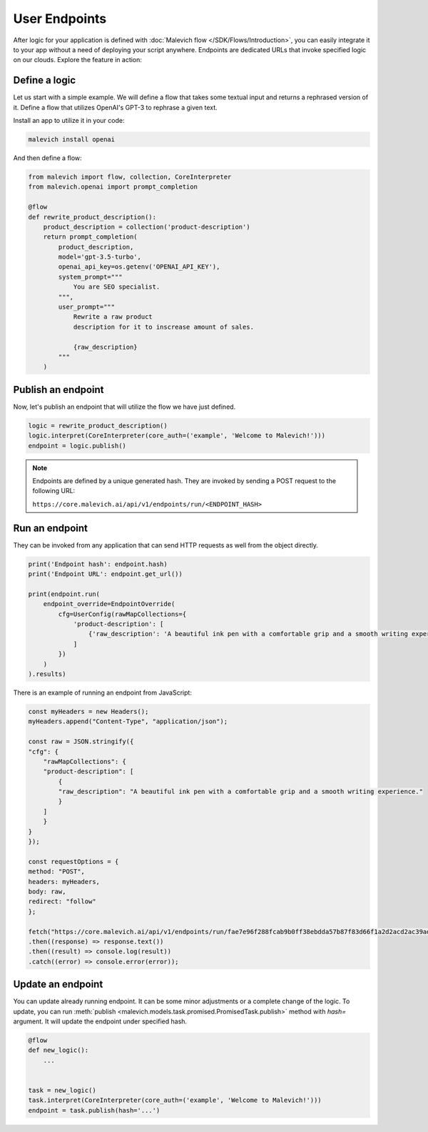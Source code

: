 ==============
User Endpoints
==============

After logic for your application is defined with :doc:`Malevich flow </SDK/Flows/Introduction>`, you can easily integrate it to your app without a need of deploying your script anywhere. Endpoints are dedicated URLs that invoke specified logic on our clouds. Explore the feature in action:


Define a logic
--------------

Let us start with a simple example. We will define a flow that takes some textual input and returns a 
rephrased version of it. Define a flow that utilizes OpenAI's GPT-3 to rephrase a given text. 

Install an app to utilize it in your code:

.. code-block:: console
    
    malevich install openai

And then define a flow:

.. code-block:: python

    from malevich import flow, collection, CoreInterpreter
    from malevich.openai import prompt_completion

    @flow
    def rewrite_product_description():
        product_description = collection('product-description')
        return prompt_completion(
            product_description,
            model='gpt-3.5-turbo',
            openai_api_key=os.getenv('OPENAI_API_KEY'),
            system_prompt="""
                You are SEO specialist.
            """,
            user_prompt="""
                Rewrite a raw product
                description for it to inscrease amount of sales.

                {raw_description}
            """
        )

Publish an endpoint
-------------------

Now, let's publish an endpoint that will utilize the flow we have just defined.

.. code-block:: python
    
    logic = rewrite_product_description()
    logic.interpret(CoreInterpreter(core_auth=('example', 'Welcome to Malevich!')))
    endpoint = logic.publish()

.. note::

    Endpoints are defined by a unique generated hash. They are invoked by sending a POST request to the following URL:

    ``https://core.malevich.ai/api/v1/endpoints/run/<ENDPOINT_HASH>``
        

Run an endpoint
---------------

They can be invoked from any application that can send HTTP requests as well from the object directly.

.. code-block:: python

    print('Endpoint hash': endpoint.hash)
    print('Endpoint URL': endpoint.get_url())

    print(endpoint.run(
        endpoint_override=EndpointOverride(
            cfg=UserConfig(rawMapCollections={
                'product-description': [
                    {'raw_description': 'A beautiful ink pen with a comfortable grip and a smooth writing experience.'}
                ]
            })
        )
    ).results)


There is an example of running an endpoint from JavaScript:

.. code-block:: javascript

    const myHeaders = new Headers();
    myHeaders.append("Content-Type", "application/json");

    const raw = JSON.stringify({
    "cfg": {
        "rawMapCollections": {
        "product-description": [
            {
            "raw_description": "A beautiful ink pen with a comfortable grip and a smooth writing experience."
            }
        ]
        }
    }
    });

    const requestOptions = {
    method: "POST",
    headers: myHeaders,
    body: raw,
    redirect: "follow"
    };

    fetch("https://core.malevich.ai/api/v1/endpoints/run/fae7e96f288fcab9b0ff38ebdda57b87f83d66f1a2d2acd2ac39adaf54d2af91", requestOptions)
    .then((response) => response.text())
    .then((result) => console.log(result))
    .catch((error) => console.error(error));



Update an endpoint
------------------

You can update already running endpoint. It can be some minor adjustments or a complete change of the logic. To update,
you can run :meth:`publish <malevich.models.task.promised.PromisedTask.publish>` method with `hash=` argument. It will update the endpoint under specified hash.


.. code-block:: python

    @flow
    def new_logic():
        ...


    task = new_logic()
    task.interpret(CoreInterpreter(core_auth=('example', 'Welcome to Malevich!')))
    endpoint = task.publish(hash='...')

